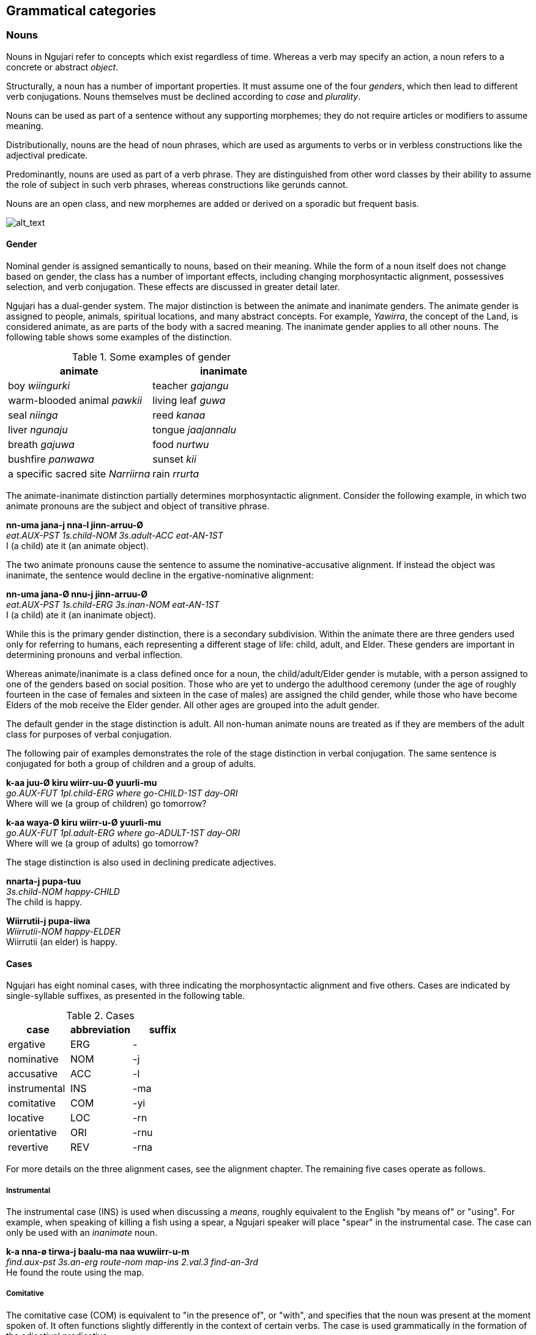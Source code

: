 == Grammatical categories

=== Nouns

Nouns in Ngujari refer to concepts which exist regardless of time.
Whereas a verb may specify an action, a noun refers to a concrete or
abstract _object_.

Structurally, a noun has a number of important properties. It must
assume one of the four _genders_, which then lead to different verb conjugations.
Nouns themselves must be declined according to _case_ and _plurality_.

Nouns can be used as part of a sentence without any supporting
morphemes; they do not require articles or modifiers to assume meaning.

Distributionally, nouns are the head of noun phrases, which are used as
arguments to verbs or in verbless constructions like the adjectival
predicate.

Predominantly, nouns are used as part of a verb phrase. They are
distinguished from other word classes by their ability to assume the
role of subject in such verb phrases, whereas constructions like gerunds
cannot.

Nouns are an open class, and new morphemes are added or derived on a
sporadic but frequent basis.

image:images/noun-morphology.png[alt_text,title="image_tooltip"]

==== Gender

Nominal gender is assigned semantically to nouns, based on their
meaning. While the form of a noun itself does not change based on
gender, the class has a number of important effects, including changing
morphosyntactic alignment, possessives selection, and verb conjugation.
These effects are discussed in greater detail later.

Ngujari has a dual-gender system. The major distinction is between the
animate and inanimate genders. The animate gender is assigned to people,
animals, spiritual locations, and many abstract concepts. For example,
_Yawirra_, the concept of the Land, is considered animate, as are
parts of the body with a sacred meaning. The inanimate gender applies to
all other nouns. The following table shows some examples of the
distinction.

.Some examples of gender
[options="header"]
|==========================================================
| animate                            | inanimate
| boy _wiingurki_                    | teacher _gajangu_
| warm-blooded animal _pawkii_       | living leaf _guwa_
| seal _niinga_                      | reed _kanaa_
| liver _ngunaju_                    | tongue _jaajannalu_
| breath _gajuwa_                    | food _nurtwu_
| bushfire _panwawa_                 | sunset _kii_
| a specific sacred site _Narriirna_ | rain _rrurta_
|==========================================================

The animate-inanimate distinction partially determines morphosyntactic
alignment. Consider the following example, in which two animate pronouns
are the subject and object of transitive phrase.

====
*nn-uma jana-j nna-l jinn-arruu-Ø* +
_eat.AUX-PST 1s.child-NOM 3s.adult-ACC eat-AN-1ST_ +
I (a child) ate it (an animate object).
====

The two animate pronouns cause the sentence to assume the
nominative-accusative alignment. If instead the object was inanimate,
the sentence would decline in the ergative-nominative alignment:

====
*nn-uma jana-Ø nnu-j jinn-arruu-Ø* +
_eat.AUX-PST 1s.child-ERG 3s.inan-NOM eat-AN-1ST_ +
I (a child) ate it (an inanimate object).
====

While this is the primary gender distinction, there is a secondary
subdivision. Within the animate there are three genders used only for
referring to humans, each representing a different stage of life: child,
adult, and Elder. These genders are important in determining pronouns
and verbal inflection.

Whereas animate/inanimate is a class defined once for a noun, the
child/adult/Elder gender is mutable, with a person assigned to one of
the genders based on social position. Those who are yet to undergo the
adulthood ceremony (under the age of roughly fourteen in the case of
females and sixteen in the case of males) are assigned the child gender,
while those who have become Elders of the mob receive the Elder gender.
All other ages are grouped into the adult gender.

The default gender in the stage distinction is adult. All non-human
animate nouns are treated as if they are members of the adult class for
purposes of verbal conjugation.

The following pair of examples demonstrates the role of the stage
distinction in verbal conjugation. The same sentence is conjugated for
both a group of children and a group of adults.

====
*k-aa juu-Ø kiru wiirr-uu-Ø yuurli-mu* +
_go.AUX-FUT 1pl.child-ERG where go-CHILD-1ST day-ORI_ +
Where will we (a group of children) go tomorrow?

*k-aa waya-Ø kiru wiirr-u-Ø yuurli-mu* +
_go.AUX-FUT 1pl.adult-ERG where go-ADULT-1ST day-ORI_ +
Where will we (a group of adults) go tomorrow?
====

The stage distinction is also used in declining predicate adjectives.

====
*nnarta-j pupa-tuu* +
_3s.child-NOM happy-CHILD_ +
The child is happy.

*Wiirrutii-j pupa-iiwa* +
_Wiirrutii-NOM happy-ELDER_ +
Wiirrutii (an elder) is happy.
====

==== Cases

Ngujari has eight nominal cases, with three indicating the
morphosyntactic alignment and five others. Cases are indicated by
single-syllable suffixes, as presented in the following table.

.Cases
[options="header"]
|=====================================
| case         | abbreviation | suffix
| ergative     | ERG          | -
| nominative   | NOM          | -j
| accusative   | ACC          | -l
| instrumental | INS          | -ma
| comitative   | COM          | -yi
| locative     | LOC          | -rn
| orientative  | ORI          | -rnu
| revertive    | REV          | -rna
|=====================================

For more details on the three alignment cases, see the alignment
chapter. The remaining five cases operate as follows.

===== Instrumental

The instrumental case (INS) is used when discussing a _means_, roughly
equivalent to the English "by means of" or "using". For example, when
speaking of killing a fish using a spear, a Ngujari speaker will place
"spear" in the instrumental case. The case can only be used with an
_inanimate_ noun.

====
*k-a nna-ø tirwa-j baalu-ma naa wuwiirr-u-m* +
_find.aux-pst 3s.an-erg route-nom map-ins 2.val.3 find-an-3rd_ +
He found the route using the map.
====

===== Comitative

The comitative case (COM) is equivalent to "in the presence of", or
"with", and specifies that the noun was present at the moment spoken of.
It often functions slightly differently in the context of certain verbs.
The case is used grammatically in the formation of the adjectival
predicative.

In the following example, the comitative is found in its standard sense.

====
*nn-uuki wiingurki-ø munnanna-rn bunna-yi winn-uu-mi* +
_jump.aux-fut boy-erg river-loc twin-com jump-an-3rd_ +
The boy, with his friend, will jump over the river.
====

Special meanings of the comitative arise when the verb has a dedicated comitative valence slot.

====
*j-a nnaa-ø parnti-j mungu-yi yanj-u-m* +
_steal.aux-pst 3pl.an-erg kangaroo.meat-nom woman-com steal-an-3rd_ +
They are stealing kangaroo meat from the woman.
====

===== Locative

The locative case (LOC) is used to specify a location, and can take the
place of a preposition such as "in" or "at". Many verbs of motion take
the locative as one of their prescribed arguments.

====
*k-aa wa-ø gaypa-rn wiirr-u-ø* +
_↗go.aux-fut 1s-erg mountain-loc go-an-1st_ +
Should I go to the mountain?
====

The cardinal directions are treated as if they have the locative case,
and hence do not use it where other nouns would.

===== Orientative and Revertive

The orientative case (ORI) is used to specify that something is facing
towards the noun. It is often used with the meaning of "heading
towards".

====
*j-i ku-ø tinyu-rnu yaj-u-n* +
_run.aux-pres 2s-erg camp-ori run-an-2nd_ +
You are running towards the camp.
====

The revertive case (REV) is used to specify that something is oriented
away from the noun. It can be used with the meaning of "heading away
from".

====
*k-i nnaa-j mulu-l ja-rna mirr-u-m* +
_bring.aux-pres 3pl.an-nom fish-acc 1d-rev bring-an-3rd_ +
They are bringing the fish away from us two.
====

It can also be used in asserting falsehood.

====
*j-arlu nna-ø pirraa-j naa baj-u-m* +
_look.aux-rem 3s.an-erg knowledge-nom 1.val.2 look-an-3rd_ +
He used to look away from knowledge / he used to be incorrect.
====

Both the orientative and revertive case can be used in place of the
locative place in any verbal argument slot that requires a locative,
allowing for finer control.

An example of the use of these cases is found in the following table,
which shows the declensions of the noun _naju_.

.Examples of case
[options="header"]
|=======================================================
| case         | word    | meaning
| ergative     | naju    |
| nominative   | najuj   |
| accusative   | najul   |
| instrumental | najuma  | "using the rock"
| comitative   | najuyi  | "in the presence of the rock"
| orientative  | najurnu | "oriented towards the rock"
| revertive    | najurna | "oriented away from the rock"
| locative     | najurn  | "at the rock"
|=======================================================

==== Plurality

Plurality refers to the number of a noun present. A singular noun has
only one of its kind present, while a plural noun has multiple. The
Ngujari language distinguishes between singular, plural, and dual (two
objects). By default, nouns are singular.

Plurals are formed through the process of reduplication footnote:[Repeating a part or whole of a word.], with the
un-declined noun repeated twice. The necessary case suffixes are then
applied to the end of the reduplicated form.

The process differs slightly depending on whether there is dual or
non-dual plurality. For non-dual, the entirety of the noun is simply
reduplicated. The same occurs for the dual, but the clitic _ka_ follows
the reduplicated noun before any adjectives.

Some examples of regular plurals can be found in the following table.

.Regular plurals
[options="header"]
|==========================================================
| meaning | singular | plural          | dual
| path    | wumpa    | wumpa-wumpa     | wumpa-wumpa-ka
| canoe   | turrayi  | turrayi-turrayi | turrayi-turrayi-ka
| berry   | murta    | murta-murta     | murta-murta-ka
| dingo   | nnalji   | nnalji-nnalji   | nnalji-nnalji-ka
|==========================================================

While the process of plural formation is usually regular, some animate
nouns have irregular plural forms, as below.

.Irregular plurals
[options="header"]
|==============================================================
| meaning      | singular     | plural       | dual
| woman        | mungu        | mungungu     | mungungu-ka
| man          | wiingu       | wiingungu    | wiingungu-ka
| girl         | mungurki     | mungurgu     | mungurguki
| boy          | wiingurki    | wiingurgu    | wiingurguki
| elder        | nguwa        | nguwii       | nguwii-ka
| sacred place | Yawirrannalu | Yawirrannala | Yawirrannala-ka
|==============================================================

In addition, some nouns are inherently both singular and plural and do
not adopt a special plural form. A handful of examples follows.

.More irregular plurals
[options="header"]
|========================
| meaning    | word
| food       | nurtwu
| flesh      | ngunna
| blood      | wirra
| rain cloud | rrurtawalu
| leaf       | nnaawi
|========================

There is no distinction between count nouns, which can be specifically
counted, and mass nouns, which cannot. The number of the noun present
can be specified through the usual adjective system.

====
rock _naju_ +
⇒ five rocks _yi naju_ +
⇒ a handful of rocks _ayi naju_
====

==== Proper nouns

Proper nouns are the names of specific objects, usually people. They are
most commonly found referring to members of the speaker's mob or
extended relationship network. However, many spiritual concepts in the
Dreamtime are referred to by proper nouns, which are capitalised for
clarity.

Proper nouns are structurally identical to regular nouns, except that
they lack the restriction on their final syllable and can end in a
consonant. In this instance, the usual suffixes are added to signify
case after reduplicating the final vowel in the noun.

====
*k-a girlipuu-girlipuu-ø Yurluj-urn naa yarr-a-m* +
_fall.aux-pst mango-pl-erg Yurluj-loc 1.val.2 fall-inan-3rd_ +
The mangoes fell on Yurluj.
====

However, proper nouns are unique in that they do not always require
inflection for grammatical case. Speakers will only decline proper nouns
if the sentence would be otherwise ambiguous. In the following sentence,
it is obvious that the proper noun takes the nominative position and it
is not inflected.

====
*j-aa munna-ø Parra naju-rna nakij-a-m* +
_move.aux-fut stream-erg Parra-nom rock-rev move-inan-3rd_ +
The stream will take Parra away from the rock.
====

The need to distinguish proper nouns using case inflections usually
arises when two proper nouns are in the same sentence.

====
*nn-i-yii Annurra-ø Najii-j yiinn-u-mi* +
_help.aux-pres-wimp Annurra-erg Najii-nom help-an-3rd_ +
Annurra should help Najii.
====

Even in circumstances where the meaning of the sentence would be
unambiguous without case inflection, the speaker may choose to inflect
if they are using a non-standard word order.

==== Pronouns

Pronouns behave almost exactly like nouns, with one exception:
indefinite and demonstrative pronouns do not decline for case.

===== Personal

Personal pronouns differ in three dimensions: person, plural, and
gender. All decline in the same way as regular nouns to indicate case.
The following tables list the pronouns:

.Child personal pronouns
[cols="s,,,",options="header"]
|=======================================
|            | singular | dual  | plural
| 1st person | jana     | janna | juu
| 2nd person | kurru    | kunii | kurlu
| 3rd person | nnarta   | nnaja | nni
|=======================================

.Adult personal pronouns
[cols="s,,,",options="header"]
|=======================================
|            | singular | dual  | plural
| 1st person | wa       | ja    | waya
| 2nd person | ku       | kuna  | kuu
| 3rd person | nna      | nnara | nnaa
|=======================================

.Inanimate personal pronouns
[cols="s,,,",options="header"]

|=======================================
|            | singular | dual  | plural
| 3rd person | nnu      | nnuka | nnunnu
|=======================================

When speaking of a mob's elders, a personal pronoun is never used. The
elder is always referred to by their honorific title.

===== Possessive

Possessive pronouns are formed through a suffix placed on the relevant
personal pronoun, but only for the child and adult genders. ForW
possession by elders, see *pronominal possession*. Inanimate objects
cannot be possessive. For a child, the suffix is _ra_ in first and
second person and _raa_ in third person. For an adult, the suffix is
_lu_ for all persons.

===== Interrogative

The interrogative pronouns are strongly affected by case, particularly
in the case of location and time. The basic pronouns are detailed in the
following table:

.Interrogative pronouns
[options="header"]
|====================
| meaning   | word
| where     | kiru
| when      | tuu
| who, what | pii
| how       | piima
| why       | wiirtak
| how many  | kirta
|====================

// TODO: cannot ask a question with just an interrogative pronoun like English. Instead have to say like "what (is it)?"

It is interesting to note that "how" is the same as "what" placed in the
instrumental case. The orientative and revertive cases can be applied to
_kiru_ ("where"), forming _kirurni_ ("whither/to where") and _kirunga_
("whence/from where"), as well as to _tuu_ ("when"), forming _tuurni_
("to when") and _tuunga_ ("from when").

===== Demonstrative

One set of demonstrative pronouns covers both proximal and distal
objects. Distinctions can be made in some cases between both gender and
number. The pronouns are found in the following table:

.Demonstrative pronouns
[options="header"]
|=================================================
| meaning          | singular | dual    | plural
| there            | naarla   | naarla  | naarla
| then             | yaji     | yaji    | yaji
| that (animate)   | yanna    | yannara | yannaa
| that (inanimate) | yannu    | yannuka | yannunnu
|=================================================

Again, the pronouns _naarla_ and _yaji_ can assume the orientative and
revertive cases.

===== Indefinite

The regular indefinite pronouns are formed through modifying the
interrogative pronouns by appending the correct word, representing
number. These words are listed in the following table:

.Indefinite pronouns
[options="header"]
|=================
| number   | word
| none     | nnayi
| singular | junga
| dual     | marri
| plural   | munaa
| all      | nnaya
|=================

For example, "everyone" would be expressed as _pii-nnaya_ and "some two
locations" as _kiru-marri_.

=== Verbs

A verb expresses an action or changing state.

Verbs in Ngujari are an open class, with infrequent additions to the
lexicon in the form of new or derived words.

Verbs can be split into three _classes_; each declining differently
but with no semantic meaning. Each class has a specific stem ending.
Verb roots lack a final consonant, meaning they must be conjugated in
order to appear in speech. The only effect of class is morphological.

In addition to its root lexeme, a verb is almost always accompanied by
an _auxiliary_: a separate word mandated by the verb's class which is
conjugated alongside the verb.

Each verb can be declined according to _person_ and _number_, marked
on the root, and _tense_ and _mood_, marked on the auxiliary. All
declensions are realised as agglutinative suffixes.

==== Class

The class of a verb is determined by its concluding phoneme. The three
classes occur in order of prevalence. A survey of all verb forms reveals
that the first and second classes account for more than 70% of all verbs
and a vast majority of the most frequently used, although otherwise
there is no difference in usage between the classes.

Class determines three aspects of usage:

* the particular suffixes of declension
* the form of the auxiliary particle
* the form of the negative particle

.Verb classes
[options="header"]
|================================================
| class  | ending | auxiliary | negative particle
| first  | -rr    | k-        | tu
| second | -j     | j-        | ti
| third  | -nn    | nn-       | wuu
|================================================

===== Irregular Auxiliaries

There are seven major verbs in Ngujari which have an irregular
auxiliary. Each auxiliary is a modified form of the base verb and must
be learned separately. Conjugation follows the verb's class and proceeds
as normal.

* _ngurr_: ngarr
* _gulwaj_: gulw
* _gurr_: garr
* _nnurr_: nnarr
* _wann_: wunn
* _yurr_: yirr
* _girr_: gurr

==== Dimensions

When declined as part of a sentence, the verb stem indicates the
_gender, person_, and _number_of an involved noun.

Person represents a perspective of the speaker: the relation they have
to the actor in the verb. If the speaker is performing the action, the
verb is in first person. If the speaker is directly addressing the
actor, it is in second person. And if the actor is someone else
entirely, the verb is in third person.

Number represents how many actors were involved. The verb may have been
performed by one actor, putting it in the singular number, two, putting
it in dual, or more than two, making it plural.

For transitive verbs and above, the agent of the clause determines these
dimensions.

====
*nn-uuki wa-ø wuwurna-j tinn-u-ø* +
_protect.AUX-FUT 1s-ERG coconuttree-NOM protect-an-1st_ +
I [an adult] will protect the coconut tree.

*nn-uuki nni-ø wuwurna-j tinn-arruu-mi* +
_protect.AUX-FUT 3pl.ch-ERG coconuttree-NOM protect-ch-3rd_ +
They [a group of children] will protect the coconut tree.

*nn-uuki wuwurna-ø nni-j tinn-aa-mi* +
_protext.aux-fut coconuttree-ERG 3pl-ch-NOM protect-inan-3rd_
====

For intransitive verbs, the subject determines the dimensions.

====
*wann-uu ku-j wann-u-ku* +
_know.AUX-PRES 2s-NOM know-AN-3rd_ +
You know.
====

.Gender suffixes on verbs
[options="header"]
|===========================================
| class  | child | adult | elder | inanimate
| first  | uu    | u     | iiwa  | a
| second | awuu  | awu   | iwa   | a
| third  | arruu | u     | iwu   | aa
|===========================================

.Person suffixes on verbs
[options="header"]
|================================
| class         | 1st | 2nd | 3rd
| first, second | -   | n   | m
| third         | -   | ku  | mi
|================================

.Tense suffixes on verbal auxiliaries
[options="header"]
|======================================================
| class         | remote past | past | present | future
| first, second | arlu        | a    | i       | aa
| third         | una         | uma  | uu      | uuki
|======================================================

.Mood suffixes on verbal auxiliaries
[options="header"]
|=================================================================================
| class  | subjunctive | weak imperative | strong imperative | gnomic | dubitative
| first  | tiru        | yii             | ju                | nga    | tila
| second | tirlu       | yii             | yuu               | nga    | ti
| third  | tiru        | yii             | ju                | nga    | ti
|=================================================================================

==== Tense

Tense refers to the time at which the verb's action took place. There
are four marked tenses: remote past, past, present, and future.

Present is considered the default tense. It usually indicates those
events which are happening in the moment of utterance, but it can also
be used as a rudimentary form of a near-past tense, applying to actions
that were completed the same day as the utterance.

====
*j-i rrurtawalu-ø yuu-waya-rnu purki yaj-u-ø* +
_come.aux-pres rain.cloud-erg int-1pl-ori come-an-1st_ +
Are the rain clouds drawing near?

*gulw-i wa-j nnu-yi nna-l gulwaj-u-ø* +
_give.aux-pres 1s-nom 3s.inan-com 3s.an-acc give-an-1st_ +
I gave it to him earlier today.
====

The past tense simply refers to an event that began and concluded in the
past. If the event has not yet concluded, the present tense is used,
even if it began in the past.

====
*k-a waya-ø maaju-j bilj-u-m nna-j pirr-u-ø* +
_see.aux-pst 1pl-erg kangaroo-nom hop-an-3rd 3s.an-nom see-an-1st_ +
We saw the hopping kangaroo.
====

The remote past also indicates an event that was completed in the past.
The distinction between it and the standard past can be somewhat
arbitrary, but in general remote past is used in the following three
circumstances:

* recounting handed-down stories
* speaking of ancestral events
* referring to a habitual action that has concluded

====
*nn-una puu-ø Bilru-rn pupa-pu bunn-u-mi* +
_shine.aux-rem sun-erg bilru-loc happy-an shine-an-3rd_ +
The sun shone down on Bilru, who was happy.

*ngarr-arlu walma-ø gaypa-wa-rn ngurr-a-m* +
_be.aux-rem hut-erg mountain-loc be-inan-3rd_ +
The hut used to be on the hill.
====

The future tense refers to all events which are yet to take place,
regardless of how far in the future they occur.

====
*k-aa tu wa-ø naarla wiirr-u-ø* +
_go.aux-fut neg 1s-erg there go-an-1st_ +
I won't go there.
====

===== Aspect

Aspect refers to the definiteness of an action. The perfective aspect
refers to events which are complete and self-contained ("I ran"),
whereas the imperfective aspect refers to ongoing events ("I was
running"). In Ngujari, there is no morphological distinction drawn
between the perfective and imperfective aspects, meaning contextual
clues are vital for understanding.

====
*k-a wa-ø guumja-j pirr-u-ø, ngarr-a wa-ø gugannari-rn ngurr-u-ø* +
_see.aux-pst 1s-erg butterfly-nom see-an-1st, be.aux-pst 1s-erg forest-loc be-an-1st_ +
I was looking at a butterfly when I was in the forest.

*nnarr-i k-a wa-ø guumja-j pirr-u-ø k-i-tiru wa-j nartupurr-u-ø* +
_effect.aux-pres see.aux-pst 1s-erg butterfly-nom see-an-1st blush.aux-pres-sbjv 1s-nom blush-an-1st_ +
I saw a butterfly that made me blush.
====

==== Moods

A mood modifies the meaning of a verb. Verbs can be conjugated into one
of five moods:

* subjunctive
* weak imperative
* strong imperative
* gnomic
* dubitative

Mood is an optional part of verb formation. In a regular active
sentence, there is no mood.

====
*nn-i waya-j jinn-u-ø?* +
_↗ eat.aux-pres 1pl-nom eat-an-1st_ +
Should we eat?
====

But adding a mood, such as the imperative, changes the meaning of the
sentence.

====
*nn-i-yii waya-j jinn-u-ø* +
_eat.aux-pres-wimp 1pl-nom eat-an-1st_ +
Let's eat.

*nn-i-ju waya-j jinn-u-ø* +
_eat.aux-pres-strimp 1pl-nom eat-an-1st_ +
We must eat.
====

===== Subjunctive

The subjunctive mood is an _irrealis_ mood: it broadly signifies
abstractness, or that the speaker is unsure about the event in question.

The subjunctive is used in four places:

1.  Speculation
2.  Desires
3.  Conditional
4.  Purposive

The conditional and purposive cases are related to syntax, and are
discussed later.

The most common use of the subjunctive mood is speculation. If a speaker
is either unsure of an event's outcome, or does not know if it occurred
or will occur.

====
*k-a-tiru nna-ø maaju-j naa puwa tarr-u-m* +
_kill.AUX-PST-SUBJ 3s-ERG kangaroo-NOM 1.val.2 kill-AN-3RD_ +
He might have killed the kangaroo.

*j-a-tirlu nni-ø nnalu-rnu purki yaj-awuu-m, yirr-a yurr-a-ø* +
_walk.AUX-PST-SUBJ 3pl.ch-ERG place-ORI walk-CH-3rd, know.AUX-PRES know-AN-1st_ +
I think that they came back yesterday.
====

If the speaker is speaking hypothetically about a property of something
which is expressed as an adjective, the verb _ngurr_ must be used with a
predicate adjective rather than the verbless construction (discussed
later). _ngurr_ is in the subjunctive mood.

====
*ngarr-aa-tilu parra-ø kurlu-j tuwilwa-wa ka ngurr-a-m* +
_be.aux-fut-sbjv hunt-erg thing-NOM dangerous-in 2.val.1 be-inan-3rd_ +
The [prospective] hunt would be very dangerous.
====

The subjunctive is also used when expressing desires or dreams. The
desire must be first-hand; so recounting those of others does not use
the subjunctive.

====
*k-a-tiru wa-ø warlu-j jurni purr-a-ø* +
_want.AUX-PRES-SUBJ 1s-ERG bed-NOM new want-AN-1st_ +
I want a new bed.

*j-a nna-j wa-l ka naj-awu-m, "k-a wa-ø warlu-j jurni purr-a-ø"* +
_say.AUX-PST 3s-NOM 1s-ACC 3.val.2 say-AN-3rd, want.AUX-PRES 1s-ERG bed-NOM new want-AN-1st_ +
He said to me, "I want a new bed."
====

When desiring an action, the speaker uses a "wanting" verb, such as
_mann_, along with a verb phrase in the subjunctive expressing the
desired action. This action can be in any tense.

====
*nn-i wa-j j-a-tirlu ti nna-j ngarj-awu-m mann-u-ø* +
_wish.aux-prs 1s-nom hurt.aux-pst-sbjv neg 3s.an-nom hurt-an-3rd wish-an-1st_ +
I wish that he hadn't hurt himself.
====

===== Imperative

The imperative mood is used for suggestions and commands. The weak
imperative raises an idea or suggestion, without indicating an order,
similar to the English "let's go".

====
*nn-uuki-yii wuu waya-ø gunnari-j ka warnn-u-ø* +
_cut.AUX-FUT-WIMP neg 1pl-erg tree-nom 3.val.2 cut-an-1st_ +
Let's not cut down the tree.
====

The strong imperative signifies a command, such as "Leave!".

====
*nn-uuki-ju wuu ku-ø gunnari-j ka warnn-u-ku* +
_cut.AUX-FUT-WIMP neg 2s-erg tree-nom 3.val.2 cut-an-2nd_ +
Don't cut down the tree.
====

===== Gnomic

The gnomic mood states unequivocal facts or ideas. The statement must be
truly uncontentious to fit into the gnomic mood, a universal truth or
maxim.

====
*k-i-nga juunwi-juunwi-ø gayparnu narnn-u-m biintu-yi* +
_fly.aux-pres-gno bowerbird-PL-ERG east fly-an-3rd winter-adv_ +
Satin bowerbirds fly east for winter.
====

===== Dubitative

The dubitative mood indicates situational possibility. The speaker
acknowledges the possibility of an action but is unsure as to whether it
occurs. This is similar to English sentences using the auxiliary
"might".

====
*nn-aa-ti rrunn-u-mi* +
_rain.aux-fut-dub rain-an-3rd_ +
It might rain tomorrow.
====

===== Verbal Arguments

A verb's _valence_ determines the number of arguments it can take. For
example, a verb with a valence of two would take two nouns:

====
*k-a nnalji-ø pijtu-j nirr-u-m* +
_fight.AUX-PST dingo-ERG snake-NOM fight-AN-3RD_ +
The dingo fought the snake.
====

In addition to their valence, the arguments to verbs have restrictions
on their case. For the majority of transitive verbs, with a valence of
two, the arguments take the form of a subject and object. The cases are
determined by the alignment of the sentence.

However, this can differ, and some verbs have irregular argument cases.
This is especially true in the case of verbs relating to movement, which
instead take a subject and a location.

====
*j-a wa-ø gaypa-rn yaj-awu-ø* +
_run.aux-pst 1s-erg mountain-loc run-an-1st_ +
I ran to the mountain [and ended up there].
====

When verbs take an argument in the locative case, the speaker can
instead use the revertive or orientative case for further control over
meaning.

====
*j-a wa-ø gaypa-rnu yaj-awu-ø* +
_run.aux-pst 1s-erg mountain-ori run-an-1st_ +
I ran towards the mountain

*j-a wa-ø gaypa-rna yaj-awu-ø* +
_run.aux-pst 1s-erg mountain-rev run-an-1st_ +
I ran away from the mountain
====

===== Valence Modification

All verbs have a _default valence_: the number of arguments it takes
without modification. Most verbs are transitive, but valences can span
between avalent (taking no arguments) and quadrivalent (taking four).

However, many verbs are not restricted to their default valence, and can
take different numbers of arguments. These configurations cause the verb
to take on different meanings. A verb will have a minimum and maximum
valence, and cannot take on arguments outside of this range.

====
*j-i wa-j kuma-l wuj-u-ø* +
_hold.aux-pres 1s-nom 2s-acc hold-an-1st_ +
I hold you

*j-i wa-j kuma-l wirra-yi naa wuj-u-ø* +
_hold.aux-pres 1s-nom 2s-acc blood-com 2.val.3 hold-an-1st_ +
I love you (lit. I hold blood for you)
====

For a transitive verb, it is common to find a configuration with a third
argument in the comitative case, representing the means with which the
action occurred.

For example, the verb _wurr_ is by default avalent, taking no arguments.
In this case, it means "it is electrically storming". However, modifying
its valence to one changes its meaning to "to be struck by lightning",
and a valence of two allows it to mean "to strike". No other number of
arguments is allowed. Therefore, it has a minimum valence of zero and
maximum valence of two.

Valence modification occurs through special particles. These particles
typically immediately precede the modified verb, and indicate they take
an unusual number of arguments. A verb without a particle has default
valence.

.Valence modifiers
[cols="s,,,,,",options="header"]
|====================================================
|        5+| target
| default s| 0      s| 1     s| 2   s| 3     s| 4
| 0        | -       | wi     | ji   | murnu  | yurnu
| 1        | wi      | _      | naa  | naki   | mu
| 2        | waa     | ka     | -    | naa    | naki
| 3        | wangu   | waa    | ka   | -      | naa
| 4        | wirru   | wangu  | waa  | ka     | -
|====================================================

The main functions of derived valences are to either change the root
meaning of the verb or modify the number of arguments it takes. In both
cases, there is little regularity. The valence structure of verbs, and
their modified meanings, must be learned.

===== Common Verb Valences

For each of the seven verbs with irregular auxiliaries, the different
possible valences and according arguments are shown below. The default
valence appears in bold. The argument markers SUBJ and OBJ refer to the
subject and object respectively, which differs according to alignment.

* _ngurr_: *(2) SUBJ is OBJ*
* _gulwaj_: (2) SUBJ gives to OBJ; *(3) SUBJ gives COM to OBJ*
* _gurr_: (2) SUBJ has OBJ; *(3) SUBJ has OBJ in COM
manner*footnote:[For an example of the use of the comitative slot, see
the constituent negative in the syntax chapter.]
* _nnurr_: *(2) SENTENCE causes SENTENCE* footnote:[The verb _nnurr_
is a special case. See the subjunctive section.]
* _wann_: *(1) SUBJ knows*; (2) SUBJ knows OBJ; (3) SUBJ knows OBJ
because of INST
* _yurr_: *(1) SUBJ knows*; (2) SUBJ knows OBJ; (3) SUBJ knows OBJ
on the authority of COM
* _girr_: *(1) SUBJ senses something*; (2) SUBJ feels that
SENTENCE footnote:[Where the sentence is in the subjunctive mood.]

=== Modifiers

==== Adjectives

Adjectives are words used to describe or modify the meaning of a noun.
Adjectives in Ngujari perform only the _predicative function_: they
require a verb to function, and refer to the subject of the verb.

====
*birru-j nnijpa-pu* +
_ocean-nom calm-pred_ +
The sea is calm.
====

==== Quantifiers

A quantifier is used to specify the number of a noun. They can be
numerals, used for counting, or abstract amounts like "many".
Quantifiers are lexicalised as nouns in the nominative predicate clause.

===== Numerals

Ngujari uses a dual decimal-quinary counting system. The numerals are
based on increments of five or ten.

There are eleven basic numerals, spanning from zero to ten, outlined in
the table below.

.Numerals
[options="header"]
|==================================
| numeral | word | numeral | word
| 0       | nart |         |
| 1       | naju | 6       | nalwi
| 2       | guu  | 7       | puwa
| 3       | naa  | 8       | tuja
| 4       | jaru | 9       | jawu
| 5       | yi   | 10      | najuyi
|==================================

For numbers under ten, expression is simple. The speaker just uses the
corresponding numeral is used. But past ten, the numbers are expressed
as composites. Any numeral can be combined with the words _yi_ ("five")
or _najuyi_ ("ten") to multiply by that number. Composite numbers are
formed through multiples of five and ten combined with any extra
numerals, which follow the multiples. There are therefore two ways of
expressing any number, depending on the choice of five or ten as a base.

====
twelve +
_najuyi guu_ +
_guu-yi guu_

twenty-three +
_guu-najuyi naa_ +
_jaru-yi naa_ +
_najuyi guu-yi naa_


fifty +
_yi-najuyi_ +
_najuyi-yi_
====

When counting, a separate tally system may be used. "Marks", or chosen
multiples of five or ten, are expressed fully, but numbers in between
are expressed as the difference from the last mark.

====
*guu-najuyi naju guu naa jaru yi-yi naju...* +
twenty, twenty-one, twenty-two, twenty-three, twenty-four, twenty-five, twenty-six…
====

===== Abstract

Abstract quantifiers are subjective, unlike strict numerals. They are
used identically to concrete numbers.

Abstract quantifiers are a very small closed class, containing only six
words.

.Abstract quantifiers
|==================================
| jiingu  | some
| yuutii  | many
| gijta   | more than expected
| gigijta | many more than expected
| muungu  | less than expected
| mumungu | many less than expected
|==================================

=== Adverbs

An adverb is a word which modifies a clause.

_Manner_ adverbs modify the way the clause's verb is performed.

====
*k-a wa-j nna-l buutu ji wurr-u-m* +
_strike.AUX-PST 1s-NOM 3s-ACC hard 0.val.2 strike-AN-1st_ +
I struck him hard.
====

_Temporal_ adverbs modify when the clause occurs.

====
*k-aa wa-j nna-l ji wurr-u-m piitu* +
_strike.AUX-FUT 1s-NOM 3s-ACC 0.val.2 strike-AN-1st soon_ +
I will strike him soon.
====

The class of an adverb loosely determines its position in a phrase.
Adverbs are used as-is, and do not undergo derivation.
